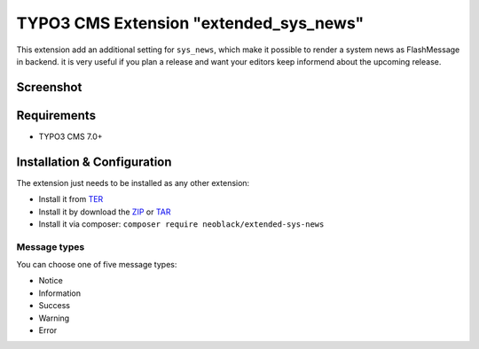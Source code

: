 TYPO3 CMS Extension "extended_sys_news"
=======================================
This extension add an additional setting for ``sys_news``, which make it possible to render a system news as FlashMessage in backend.
it is very useful if you plan a release and want your editors keep informend about the upcoming release.

Screenshot
----------

.. figure:: Resources/Public/Documentation/screenshot_72.png
    :alt: Screenshot of the backend with 7.x

.. figure:: Resources/Public/Documentation/sys_news_extended.png
    :alt: New setting for system news

Requirements
------------
- TYPO3 CMS 7.0+


Installation & Configuration
----------------------------
The extension just needs to be installed as any other extension:

* Install it from TER_
* Install it by download the ZIP_ or TAR_
* Install it via composer: ``composer require neoblack/extended-sys-news``


Message types
^^^^^^^^^^^^^

You can choose one of five message types:

* Notice
* Information
* Success
* Warning
* Error

.. _TER: http://typo3.org/extensions/repository/view/extended_sys_news
.. _ZIP: https://github.com/NeoBlack/ExtendedSysNews/archive/v1.0.0.zip
.. _TAR: https://github.com/NeoBlack/ExtendedSysNews/archive/v1.0.0.tar.gz
